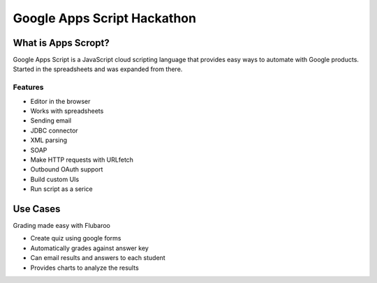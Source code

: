 ============================
Google Apps Script Hackathon
============================

What is Apps Scropt?
=====================

Google Apps Script is a JavaScript cloud scripting language that provides easy ways to automate with Google products. Started in the spreadsheets and was expanded from there.

Features
---------

* Editor in the browser
* Works with spreadsheets
* Sending email
* JDBC connector
* XML parsing
* SOAP
* Make HTTP requests with URLfetch
* Outbound OAuth support
* Build custom UIs
* Run script as a serice

Use Cases
===========

Grading made easy with Flubaroo

* Create quiz using google forms
* Automatically grades against answer key
* Can email results and answers to each student
* Provides charts to analyze the results